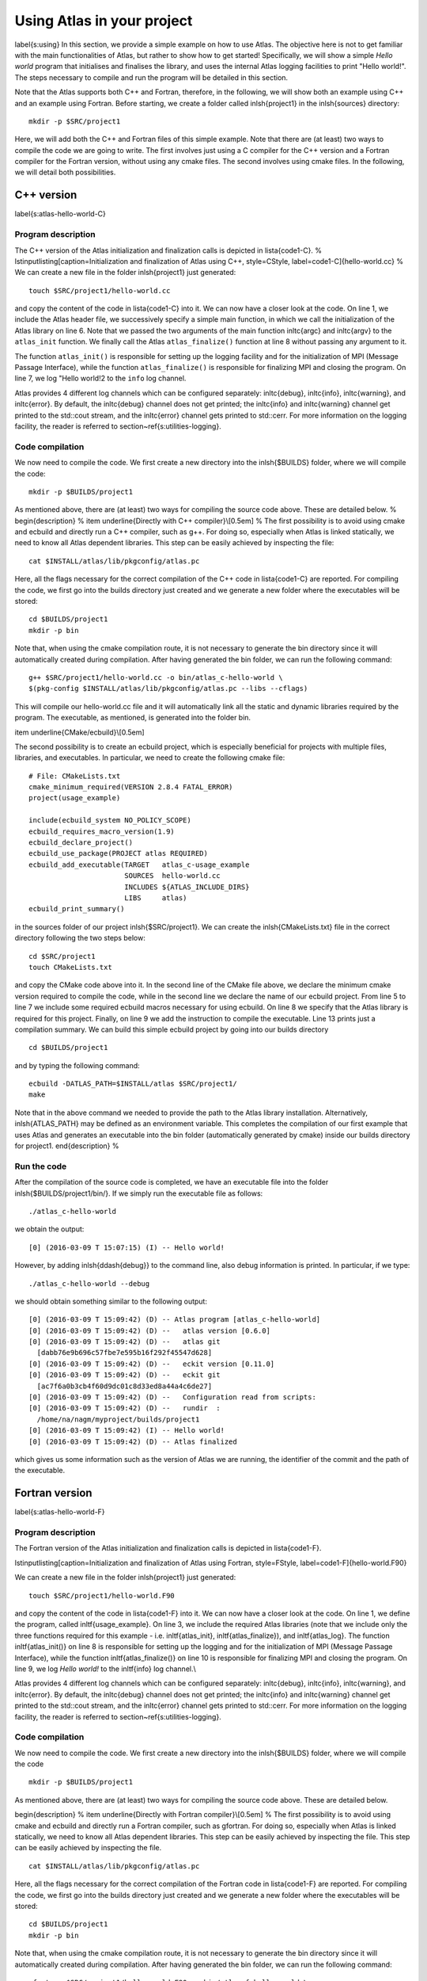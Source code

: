 
Using Atlas in your project
===========================

\label{s:using}
In this section, we provide a simple example on how to use Atlas.
The objective here is not to get familiar with the main 
functionalities of Atlas, but rather to show how to get started!
Specifically, we will show a simple `Hello world` program that
initialises and finalises the library, and uses the internal Atlas
logging facilities to print "Hello world!".
The steps necessary to compile and run the program will be detailed
in this section.

Note that the Atlas supports both C++ and Fortran, therefore, 
in the following, we will show both an example using C++ and 
an example using Fortran. Before starting, we create a folder 
called \inlsh{project1} in the \inlsh{sources} directory:

::

  mkdir -p $SRC/project1

Here, we will add both the C++ and Fortran files of this 
simple example. Note that there are (at least) two ways 
to compile the code we are going to write. The first involves 
just using a C compiler for the C++ version and a Fortran 
compiler for the Fortran version, without using any cmake 
files. The second involves using cmake files. In the following, 
we will detail both possibilities.

C++ version
-----------

\label{s:atlas-hello-world-C}

Program description
```````````````````

The C++ version of the Atlas initialization and finalization
calls is depicted in \lista{code1-C}.
%
\lstinputlisting[caption=Initialization and finalization 
of Atlas using C++, style=CStyle, label=code1-C]{hello-world.cc}
%
We can create a new file in the folder \inlsh{project1} just generated::

    touch $SRC/project1/hello-world.cc

and copy the content of the code in \lista{code1-C} into it.
We can now have a closer look at the code.
On line 1, we include the Atlas header file, we successively 
specify a simple main function, in which we call the initialization 
of the Atlas library on line 6.
Note that we passed the two arguments of the main function 
\inltc{argc} and \inltc{argv} to the ``atlas_init`` 
function.
We finally call the Atlas ``atlas_finalize()`` function 
at line 8 without passing any argument to it.

The function ``atlas_init()`` is responsible for 
setting up the logging facility and for the initialization
of MPI (Message Passage Interface), 
while the function ``atlas_finalize()`` 
is responsible for finalizing MPI and closing the program.
On line 7, we log "Hello world!2 to the ``info`` log
channel.

Atlas provides 4 different log channels which can be configured
separately: \inltc{debug}, \inltc{info}, \inltc{warning}, and
\inltc{error}. By default, the \inltc{debug} channel does not
get printed; the \inltc{info} and \inltc{warning} channel get 
printed to the std::cout stream, and the \inltc{error} channel
gets printed to std::cerr. For more information on the logging
facility, the reader is referred to section~\ref{s:utilities-logging}.

Code compilation
````````````````

We now need to compile the code. We first create a new directory
into the \inlsh{\$BUILDS} folder, where we will compile the code::

  mkdir -p $BUILDS/project1

As mentioned above, there are (at least) two ways for compiling 
the source code above. These are detailed below.
%
\begin{description}
%
\item \underline{Directly with C++ compiler}\\[0.5em]
%
The first possibility is to 
avoid using cmake and ecbuild and directly run a C++ compiler, 
such as g++. For doing so, especially when Atlas is linked statically,
we need to know all Atlas dependent libraries. This step can be easily
achieved by inspecting the file::

  cat $INSTALL/atlas/lib/pkgconfig/atlas.pc

Here, all the flags necessary for the correct compilation 
of the C++ code in \lista{code1-C} are reported. For 
compiling the code, we first go into the builds directory 
just created and we generate a new folder where the executables 
will be stored::

  cd $BUILDS/project1
  mkdir -p bin

Note that, when using the cmake compilation route, it is not 
necessary to generate the bin directory since it will automatically 
created during compilation.
After having generated the bin folder, we can run the following 
command::

  g++ $SRC/project1/hello-world.cc -o bin/atlas_c-hello-world \ 
  $(pkg-config $INSTALL/atlas/lib/pkgconfig/atlas.pc --libs --cflags)

This will compile our hello-world.cc file and it will automatically 
link all the static and dynamic libraries required by the program. 
The executable, as mentioned, is generated into the folder bin.

\item \underline{CMake/ecbuild}\\[0.5em]

The second possibility is to create an ecbuild project, which is 
especially beneficial for projects with multiple files, libraries,
and executables.
In particular, we need to create the following 
cmake file::

    # File: CMakeLists.txt
    cmake_minimum_required(VERSION 2.8.4 FATAL_ERROR)
    project(usage_example)
    
    include(ecbuild_system NO_POLICY_SCOPE)
    ecbuild_requires_macro_version(1.9)
    ecbuild_declare_project()
    ecbuild_use_package(PROJECT atlas REQUIRED)
    ecbuild_add_executable(TARGET   atlas_c-usage_example
                           SOURCES  hello-world.cc 
                           INCLUDES ${ATLAS_INCLUDE_DIRS}
                           LIBS     atlas)
    ecbuild_print_summary()

in the sources folder of our project \inlsh{\$SRC/project1}.
We can create the \inlsh{CMakeLists.txt} file in the correct 
directory following the two steps below::

    cd $SRC/project1
    touch CMakeLists.txt

and copy the CMake code above into it.
In the second line of the CMake file above, we declare the minimum 
cmake version required to compile the code, while in the second 
line we declare the name of our ecbuild project. 
From line 5 to line 7 we include some required ecbuild macros 
necessary for using ecbuild. On line 8 we specify that the 
Atlas library is required for this project. Finally, on line 
9 we add the instruction to compile the executable.
Line 13 prints just a compilation summary.
We can build this simple ecbuild project by going into our builds 
directory ::

    cd $BUILDS/project1

and by typing the following command::

    ecbuild -DATLAS_PATH=$INSTALL/atlas $SRC/project1/
    make

Note that in the above command we needed to provide the path 
to the Atlas library installation. Alternatively,
\inlsh{ATLAS\_PATH} may be defined as an environment variable.
This completes the compilation of our first example that
uses Atlas and generates an executable into the bin folder
(automatically generated by cmake) inside our builds directory
for project1.
\end{description}
%

Run the code
````````````

After the compilation of the source code is completed, 
we have an executable file into the folder \inlsh{\$BUILDS/project1/bin/}.
If we simply run the executable file as follows::

    ./atlas_c-hello-world

we obtain the output::

    [0] (2016-03-09 T 15:07:15) (I) -- Hello world!

However, by adding \inlsh{\ddash{debug}} to the command line,
also debug information is printed.
In particular, if we type::

    ./atlas_c-hello-world --debug

we should obtain something similar to the following output::

    [0] (2016-03-09 T 15:09:42) (D) -- Atlas program [atlas_c-hello-world]
    [0] (2016-03-09 T 15:09:42) (D) --   atlas version [0.6.0]
    [0] (2016-03-09 T 15:09:42) (D) --   atlas git     
      [dabb76e9b696c57fbe7e595b16f292f45547d628]
    [0] (2016-03-09 T 15:09:42) (D) --   eckit version [0.11.0]
    [0] (2016-03-09 T 15:09:42) (D) --   eckit git     
      [ac7f6a0b3cb4f60d9dc01c8d33ed8a44a4c6de27]
    [0] (2016-03-09 T 15:09:42) (D) --   Configuration read from scripts:
    [0] (2016-03-09 T 15:09:42) (D) --   rundir  : 
      /home/na/nagm/myproject/builds/project1
    [0] (2016-03-09 T 15:09:42) (I) -- Hello world!
    [0] (2016-03-09 T 15:09:42) (D) -- Atlas finalized

which gives us some information such as the version of Atlas we are 
running, the identifier of the commit and the path of the executable. 

Fortran version
---------------
\label{s:atlas-hello-world-F}

Program description
```````````````````

The Fortran version of the Atlas initialization and finalization 
calls is depicted in \lista{code1-F}.

\lstinputlisting[caption=Initialization and finalization of 
Atlas using Fortran, style=FStyle, label=code1-F]{hello-world.F90}

We can create a new file in the folder \inlsh{project1} just generated::

    touch $SRC/project1/hello-world.F90

and copy the content of the code in \lista{code1-F} into it.
We can now have a closer look at the code.
On line 1, we define the program, called \inltf{usage\_example}.
On line 3, we include the required Atlas libraries
(note that we include only the three functions required 
for this example - i.e. \inltf{atlas\_init}, \inltf{atlas\_finalize}),
and \inltf{atlas\_log}.
The function \inltf{atlas\_init()} on line 8 is responsible for setting up the
logging and for the initialization of MPI (Message Passage Interface), 
while the function \inltf{atlas\_finalize()} on line 10 is responsible for
finalizing MPI and closing the program.
On line 9, we log `Hello world!` to the \inltf{info} log channel.\\

Atlas provides 4 different log channels which can be configured
separately: \inltc{debug}, \inltc{info}, \inltc{warning}, and
\inltc{error}. By default, the \inltc{debug} channel does not
get printed; the \inltc{info} and \inltc{warning} channel get 
printed to the std::cout stream, and the \inltc{error} channel
gets printed to std::cerr. For more information on the logging
facility, the reader is referred to section~\ref{s:utilities-logging}.


Code compilation
````````````````

We now need to compile the code. We first create a new directory
into the \inlsh{\$BUILDS} folder, where we will compile the code ::

    mkdir -p $BUILDS/project1

As mentioned above, there are (at least) two ways for compiling 
the source code above. These are detailed below.

\begin{description}
%
\item \underline{Directly with Fortran compiler}\\[0.5em]
%
The first possibility is to avoid using cmake and ecbuild and 
directly run a Fortran compiler, such as gfortran.
For doing so, especially when Atlas is linked statically,
we need to know all Atlas dependent libraries. This step can be easily
achieved by inspecting the file. This step can be easily achieved by inspecting 
the file. ::

    cat $INSTALL/atlas/lib/pkgconfig/atlas.pc

Here, all the flags necessary for the correct compilation 
of the Fortran code in \lista{code1-F} are reported. For 
compiling the code, we first go into the builds directory 
just created and we generate a new folder where the executables 
will be stored::

    cd $BUILDS/project1
    mkdir -p bin

Note that, when using the cmake compilation route, it is not 
necessary to generate the bin directory since it will automatically 
created during compilation.
After having generated the bin folder, we can run the following 
command::

    gfortran $SRC/project1/hello-world.F90 -o bin/atlas_f-hello-world \ 
    $(pkg-config $INSTALL/atlas/lib/pkgconfig/atlas.pc --libs --cflags)

This will compile our hello-world.F90 file and it will automatically 
link all the static and dynamic libraries required by the program. 
The executable, as mentioned, is generated into the folder bin.

\item \underline{CMake/ecbuild}\\[0.5em]

The second possibility is to use a cmake file that uses some 
ecbuild macros. In particular, we need to create the following 
cmake file::

    # File: CMakeLists.txt
    cmake_minimum_required(VERSION 2.8.4 FATAL_ERROR)
    project(usage_example)
    
    include(ecbuild_system NO_POLICY_SCOPE)
    ecbuild_requires_macro_version(1.9)
    ecbuild_declare_project()
    ecbuild_enable_fortran(MODULE_DIRECTORY ${CMAKE_BINARY_DIR}/module
                           REQUIRED)
    ecbuild_use_package(PROJECT atlas REQUIRED)
    ecbuild_add_executable(TARGET  atlas_f-usage_example
                           SOURCES hello-world.F90 
                           INCLUDES ${ATLAS_INCLUDE_DIRS}
                                    ${CMAKE_CURRENT_BINARY_DIR}
                           LIBS  atlas_f)
    ecbuild_print_summary()

in the sources folder of our project \inlsh{\$SRC/project1}.
We can create the \inlsh{CMakeLists.txt} file in the correct 
directory following the two steps below::

    cd $SRC/project1
    touch CMakeLists.txt

and copy the cmake code above into it.
In the second line of the cmake file, we declare the minimum cmake 
version required to compile the code, while in the second line 
we declare the name of our cmake project. 
From line 5 to line 7 we include some required ecbuild macros 
necessary for using ecbuild. On line 8 we enable Fortran compilation, 
while on line 10 we specify that the Atlas library is required for 
this project. Finally, on line 11 we add the instruction to 
compile the executable.
Line 15 prints just a compilation summary. We can now run this simple 
cmake file by going into our builds directory  ::

    cd $BUILDS/project1

and by typing the following command::

    $SRC/ecbuild/bin/ecbuild -DATLAS_PATH=$INSTALL/atlas $SRC/project1/
    make 

Note that in the above command we needed to provide the path 
to the Atlas library installation.  Alternatively,
\inlsh{ATLAS\_PATH} may be defined as an environment variable.
This completes the compilation of our first example that uses
Atlas and generates an executable file into the bin folder 
(automatically generated by CMake) inside our builds directory
for project1.
\end{description}
%

Run the code
````````````
After the compilation of the source code is completed, 
we have an executable file into the folder \inlsh{\$BUILDS/project1/bin/}.
If we simply run the executable file as follows::

    ./atlas_c-hello-world

we obtain the output ::

    [0] (2016-03-09 T 15:27:00) (I) -- Hello world!

However, by setting the environment variable `DEBUG=1`,
also debug information is printed.
In particular, if we type::

    export DEBUG=1
    ./atlas_c-hello-world

we should obtain something similar to the following output::

    [0] (2016-03-09 T 15:27:04) (D) -- Atlas program [atlas_f-hello-world]
    [0] (2016-03-09 T 15:27:04) (D) --   atlas version [0.6.0]
    [0] (2016-03-09 T 15:27:04) (D) --   atlas git     
      [dabb76e9b696c57fbe7e595b16f292f45547d628]
    [0] (2016-03-09 T 15:27:04) (D) --   eckit version [0.11.0]
    [0] (2016-03-09 T 15:27:04) (D) --   eckit git    
       [ac7f6a0b3cb4f60d9dc01c8d33ed8a44a4c6de27]
    [0] (2016-03-09 T 15:27:04) (D) --   Configuration read from scripts:
    [0] (2016-03-09 T 15:27:04) (D) --   rundir  :
      /home/na/nagm/myproject/builds/project1
    [0] (2016-03-09 T 15:27:04) (I) -- Hello world!
    [0] (2016-03-09 T 15:27:04) (D) -- Atlas finalized

which gives us some information such as the version of Atlas we are 
running, the identifier of the commit and the path of the executable. 
\begin{tipbox}
The outputs obtained for the Fortran and C++ versions should be identical
since they call exactly the same routines. 
\end{tipbox}

This completes your first project that uses the Atlas library.
